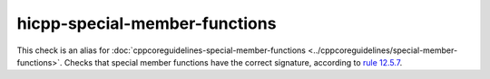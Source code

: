 .. title:: clang-tidy - hicpp-special-member-functions
.. meta::
   :http-equiv=refresh: 5;URL=../cppcoreguidelines/special-member-functions.html

hicpp-special-member-functions
==============================

This check is an alias for :doc:`cppcoreguidelines-special-member-functions <../cppcoreguidelines/special-member-functions>`.
Checks that special member functions have the correct signature, according to `rule 12.5.7 <http://www.codingstandard.com/rule/12-5-7-declare-assignment-operators-with-the-ref-qualifier/>`_.
